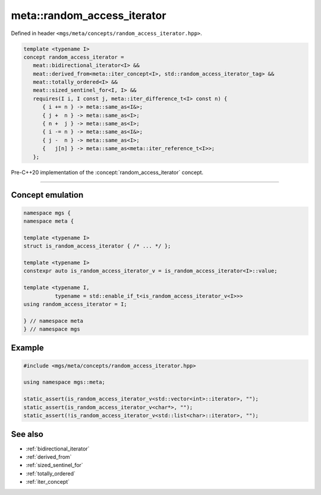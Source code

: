 .. _random_access_iterator:

****************************
meta::random_access_iterator
****************************

Defined in header ``<mgs/meta/concepts/random_access_iterator.hpp>``.

.. code-block:: cpp

   template <typename I>
   concept random_access_iterator =
      meat::bidirectional_iterator<I> &&
      meat::derived_from<meta::iter_concept<I>, std::random_access_iterator_tag> &&
      meat::totally_ordered<I> &&
      meat::sized_sentinel_for<I, I> &&
      requires(I i, I const j, meta::iter_difference_t<I> const n) {
         { i += n } -> meta::same_as<I&>;
         { j +  n } -> meta::same_as<I>;
         { n +  j } -> meta::same_as<I>;
         { i -= n } -> meta::same_as<I&>;
         { j -  n } -> meta::same_as<I>;
         {   j[n] } -> meta::same_as<meta::iter_reference_t<I>>;
      };

Pre-C++20 implementation of the :concept:`random_access_iterator` concept.

----

Concept emulation
=================

.. code-block:: cpp

   namespace mgs {
   namespace meta {

   template <typename I>
   struct is_random_access_iterator { /* ... */ };

   template <typename I>
   constexpr auto is_random_access_iterator_v = is_random_access_iterator<I>::value;

   template <typename I,
             typename = std::enable_if_t<is_random_access_iterator_v<I>>>
   using random_access_iterator = I;

   } // namespace meta
   } // namespace mgs

Example
=======

.. code-block:: cpp

   #include <mgs/meta/concepts/random_access_iterator.hpp>

   using namespace mgs::meta;

   static_assert(is_random_access_iterator_v<std::vector<int>::iterator>, "");
   static_assert(is_random_access_iterator_v<char*>, "");
   static_assert(!is_random_access_iterator_v<std::list<char>::iterator>, "");

See also
========

* :ref:`bidirectional_iterator`
* :ref:`derived_from`
* :ref:`sized_sentinel_for`
* :ref:`totally_ordered`
* :ref:`iter_concept`
